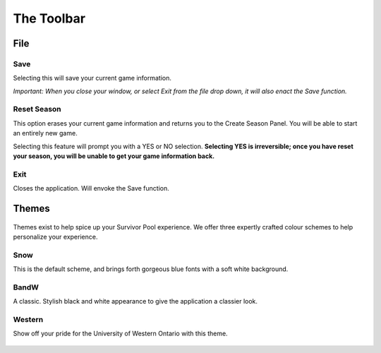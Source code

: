 =============
The Toolbar
=============

File
~~~~~~~

.. figure:: img/UserManual/MenuBarFile.png
	:scale: 50%

Save
--------

Selecting this will save your current game information.

*Important: When you close your window, or select Exit from the file drop down, it will also enact the Save function.*

Reset Season
------------------

This option erases your current game information and returns you to the Create Season Panel.  You will be able to start an entirely new game.

Selecting this feature will prompt you with a YES or NO selection. **Selecting YES is irreversible; once you have reset your season, you will be unable to get your game information back.**

Exit
------------

Closes the application.  Will envoke the Save function.






Themes
~~~~~~~~~~

.. figure:: img/UserManual/MenuBarTheme.png
	:scale: 50%


Themes exist to help spice up your Survivor Pool experience.  We offer three expertly crafted colour schemes to help personalize your experience.

Snow
-----------

This is the default scheme, and brings forth gorgeous blue fonts with a soft white background.

.. figure:: img/UserManual/SnowTheme.png
	:scale: 50%

BandW
------------

A classic.  Stylish black and white appearance to give the application a classier look.

.. figure:: img/UserManual/BandWTheme.png
	:scale: 50%

Western
---------------

Show off your pride for the University of Western Ontario with this theme.

.. figure:: img/UserManual/WesternTheme.png
	:scale: 50%

